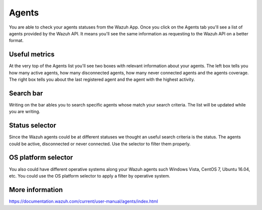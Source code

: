 .. Copyright (C) 2018 Wazuh, Inc.

.. _agents:

Agents 
======

You are able to check your agents statuses from the Wazuh App. Once you click on the Agents tab you'll see a list of agents 
provided by the Wazuh API. It means you'll see the same information as requesting to the Wazuh API on a better format. 

Useful metrics
--------------

At the very top of the Agents list you'll see two boxes with relevant information about your agents. The left box 
tells you how many active agents, how many disconnected agents, how many never connected agents and the agents coverage. The right box 
tells you about the last registered agent and the agent with the highest activity.

.. thumbnail:: ../../../images/kibana-app/agents/agents-1.png
    :title: agents-1
    :align: center
    :width: 60%

.. thumbnail:: ../../../images/kibana-app/agents/agents-2.png
    :title: agents-2
    :align: center
    :width: 60%

Search bar
----------

Writing on the bar ables you to search specific agents whose match your search criteria. The list will be updated while 
you are writing.

.. thumbnail:: ../../../images/kibana-app/agents/agents-3.png
    :title: agents-4
    :align: center
    :width: 60%

Status selector
---------------

Since the Wazuh agents could be at different statuses we thought an useful search criteria is the status. The agents could be 
active, disconnected or never connected. Use the selector to filter them properly.

.. thumbnail:: ../../../images/kibana-app/agents/agents-4.png
    :title: agents-4
    :align: center
    :width: 20%

OS platform selector
--------------------

You also could have different operative systems along your Wazuh agents such Windows Vista, CentOS 7, Ubuntu 16.04, etc. 
You could use the OS platform selector to apply a filter by operative system.

.. thumbnail:: ../../../images/kibana-app/agents/agents-5.png
    :title: agents-5
    :align: center
    :width: 20%

More information
----------------

https://documentation.wazuh.com/current/user-manual/agents/index.html
